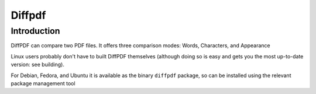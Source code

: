 
.. index::
   pair: Diff; PDF
   pair: Qt; DiffPDF


.. _diffpdf:

=========================
Diffpdf
=========================

.. seealso:: http://www.qtrac.eu/diffpdf.html


Introduction
============

DiffPDF can compare two PDF files. It offers three comparison modes: Words,
Characters, and Appearance


Linux users probably don't have to built DiffPDF themselves (although doing so
is easy and gets you the most up-to-date version: see building).

For Debian, Fedora, and Ubuntu it is available as the binary ``diffpdf`` package,
so can be installed using the relevant package management tool
